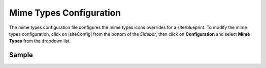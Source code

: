 .. _mime-types-configuration:

########################
Mime Types Configuration
########################

The mime types configuration file configures the mime types icons overrides for a site/blueprint.
To modify the mime types configuration, click on |siteConfig| from the bottom of the *Sidebar*, then click on **Configuration** and select **Mime Types** from the dropdown list.

.. image:: /_static/images/site-admin/config-open-mime-types-config.png
    :alt: Configurations - Open Mime Types Configuration
    :width: 65 %
    :align: center

******
Sample
******

.. code-block:: xml
    :caption: {REPOSITORY_ROOT}/sites/SITENAME/config/studio/mime-type.xml
    :linenos:

    <?xml version="1.0" encoding="UTF-8"?>
    <!-- mime-type.xml
        This file configures the mime types icons overrides for this site/blueprint.

        For every configuration you'd like to make editable, you need:
            <mime-type>
                <type />
                <icon>
                    <class />
                    <styles>
                        ...
                    </styles>
                </icon>
            </mime-type>

        The elements are:
        - type: The mime type. This is the target mimetype that will be affected by the new icon/styles defined on the configuration
        - class: The Font Awesome class for the icon that will be showed for the mime type.
        - styles: CSS styles for the icon selected, you can customize the icon with css like styles (e.g <color>#ffffff</color>)
    -->

    <mime-types>

    </mime-types>